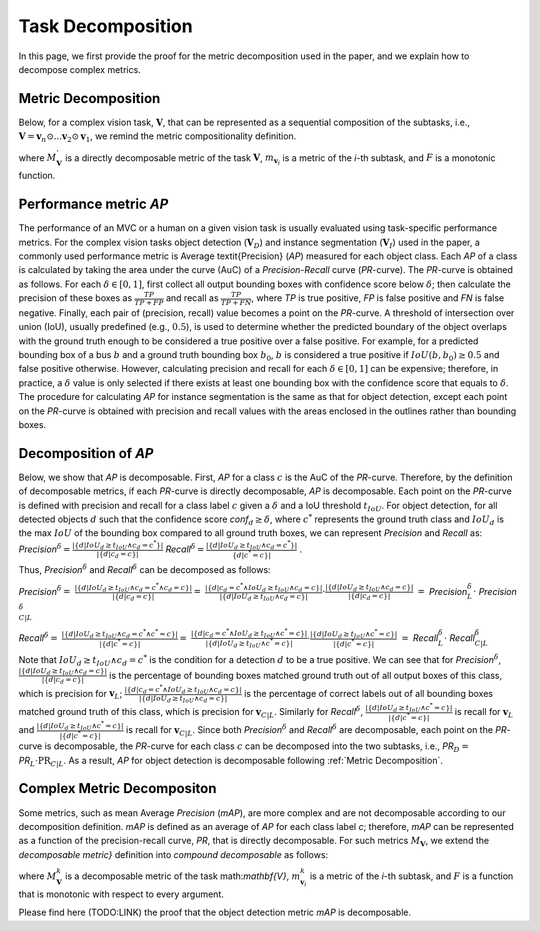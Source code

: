 ******************
Task Decomposition
******************

In this page, we first provide the proof for the metric decomposition used in the paper, and we explain how to decompose complex metrics.


Metric Decomposition
====================
Below, for a complex vision task, :math:`\mathbf{V}`, that can be represented as a sequential composition of  the subtasks, i.e., :math:`\mathbf{V} = \mathbf{v}_n \odot ...\mathbf{v}_2 \odot \mathbf{v}_1`, we remind the metric compositionality definition.

.. image:: images/decompometric.png
  :alt: decomposable metric
  
where :math:`M^{'}_\mathbf{V}` is a directly decomposable metric of the task :math:`\mathbf{V}`, :math:`m_{\mathbf{v}_i}` is a metric of the *i*-th subtask, and :math:`F` is a monotonic function.


Performance metric *AP*
=======================
The performance of an MVC or a human on a given vision task is usually evaluated using task-specific performance metrics. For the complex vision tasks object detection (:math:`\mathbf{V}_D`) and instance segmentation (:math:`\mathbf{V}_I`) used in the paper, a commonly used performance metric is Average \textit{Precision} (*AP*) measured for each object class. Each *AP* of a class is calculated by taking the area under the curve (AuC) of a *Precision*-*Recall* curve (*PR*-curve). The *PR*-curve is obtained as follows. For each :math:`\delta\in[0, 1]`, first collect all output bounding boxes with confidence score below :math:`\delta`; then calculate the precision of these boxes as :math:`\frac{TP}{TP+FP}` and recall as :math:`\frac{TP}{TP+FN}`, where *TP* is true positive, *FP* is false positive and *FN* is false negative.  Finally, each pair of (precision, recall) value becomes a point on the *PR*-curve. A threshold of intersection over union (IoU), usually predefined (e.g., :math:`0.5`), is used to determine whether the predicted boundary of the object overlaps with the ground truth enough to be considered a true positive over a false positive. For example, for a predicted bounding box of a bus :math:`b` and a ground truth bounding box :math:`b_0`, :math:`b` is considered a true positive if :math:`IoU(b, b_0) \geq 0.5` and false positive otherwise. However, calculating precision and recall for each :math:`\delta\in[0, 1]` can be expensive; therefore, in practice, a :math:`\delta` value is only selected if there exists at least one bounding box with the confidence score that equals to :math:`\delta`. 
The procedure for calculating *AP* for instance segmentation is the same as that for object detection, except each point on the *PR*-curve is obtained with precision and recall values with the areas enclosed in the outlines rather than bounding boxes.



Decomposition of *AP*
=====================
Below, we show that *AP* is decomposable.
First, *AP* for a class :math:`c` is the AuC of the *PR*-curve. Therefore, by the definition of decomposable metrics, if each *PR*-curve is directly decomposable, *AP* is decomposable. Each point on the *PR*-curve is defined with precision and recall for a class label :math:`c` given a :math:`\delta` and a IoU threshold :math:`t_{IoU}`. For object detection, for all detected objects :math:`d` such that the confidence score *conf*:math:`_d \geq \delta`, where :math:`c^*` represents the ground truth class and :math:`IoU_d` is the max :math:`IoU` of the bounding box compared to all ground truth boxes, we can represent *Precision* and *Recall* as: *Precision*:math:`^{\delta} = \frac{|\{d|IoU_d \geq t_{IoU}\land c_d = c^*\}|}{|\{d|c_d = c\}|}`     *Recall*:math:`^{\delta} = \frac{|\{d|IoU_d \geq t_{IoU} \land c_d = c^*\}|}{\{d|c^* = c\}|}` .

Thus, *Precision*:math:`^{\delta}` and *Recall*:math:`^{\delta}` can be decomposed as follows:

*Precision*:math:`^{\delta} =` :math:`\frac{|\{d|IoU_d \geq t_{IoU}\land c_d = c^* \land c_d = c\}|}{|\{d|c_d = c\}|} =`  
:math:`\frac{|\{d|c_d = c^* \land IoU_d \geq t_{IoU} \land c_d = c\}|}{|\{d|IoU_d \geq t_{IoU}\land c_d = c\}|} \cdot \frac{|\{d|IoU_d \geq t_{IoU}\land c_d = c\}|}{|\{d|c_d = c\}|}`                            
:math:`=` *Precision*:math:`_{L}^{\delta} \cdot` *Precision*:math:`_{C|L}^{\delta}`



*Recall*:math:`^{\delta} =` :math:`\frac{|\{d|IoU_d \geq t_{IoU}\land c_d = c^* \land c^* = c\}|}{|\{d|c^* = c\}|} =` 
:math:`\frac{|\{d|c_d = c^* \land IoU_d \geq t_{IoU}\land c^* = c\}|}{|\{d|IoU_d \geq t_{IoU}\land c^* = c\}|} \cdot \frac{|\{d|IoU_d \geq t_{IoU}\land c^* = c\}|}{|\{d|c^* = c\}|}`
:math:`=` *Recall*:math:`_{L}^{\delta} \cdot` *Recall*:math:`_{C|L}^{\delta}`


Note that :math:`IoU_d \geq t_{IoU} \land c_d = c^*` is the condition for a detection :math:`d` to be a true positive. 
We can see that for *Precision*:math:`^{\delta}`, :math:`\frac{|\{d|IoU_d \geq t_{IoU}\land c_d = c\}|}{|\{d|c_d = c\}|}` is the percentage of bounding boxes matched ground truth out of all output boxes of this class, which is precision for :math:`\mathbf{v}_L`; :math:`\frac{|\{d|c_d = c^* \land IoU_d \geq t_{IoU} \land c_d = c\}|}{|\{d|IoU_d \geq t_{IoU}\land c_d = c\}|}` is the percentage of correct labels out of all bounding boxes matched ground truth of this class, which is precision for :math:`\mathbf{v}_{C|L}`. Similarly for *Recall*:math:`^{\delta}`, :math:`\frac{|\{d|IoU_d \geq t_{IoU}\land c^* = c\}|}{|\{d|c^* = c\}|}` is recall for :math:`\mathbf{v}_L` and :math:`\frac{|\{d|IoU_d \geq t_{IoU}\land c^* = c\}|}{|\{d|c^* = c\}|}` is recall for :math:`\mathbf{v}_{C|L}`. Since both *Precision*:math:`^{\delta}` and *Recall*:math:`^{\delta}` are decomposable, each point on the *PR*-curve is decomposable, the *PR*-curve for each class :math:`c` can be decomposed into the two subtasks, i.e., *PR*:math:`_D =` *PR*:math:`_L \cdot \textit{PR}_{C|L}`. As a result, *AP* for object detection is decomposable following :ref:`Metric Decomposition`. 


Complex Metric Decompositon
===========================
Some metrics, such as mean Average *Precision* (*mAP*), are more complex and are not decomposable according to our decomposition definition. *mAP* is defined as an average of *AP* for each class label *c*; therefore, *mAP* can be represented as a function of the precision-recall curve, *PR*, that is directly decomposable. 
For such metrics :math:`M_\mathbf{V}`, we extend the *decomposable metric}* definition into *compound decomposable* as follows:

.. image:: images/compoundmetric.png
  :alt: compound metric


where :math:`M_\mathbf{V}^k` is a decomposable metric of the task math:`\mathbf{V}`, :math:`m^k_{\mathbf{v}_i}` is a metric of the *i*-th subtask, and :math:`F` is a function that is monotonic with respect to every argument.

Please find here (TODO:LINK) the proof that the object detection metric *mAP* is decomposable.


